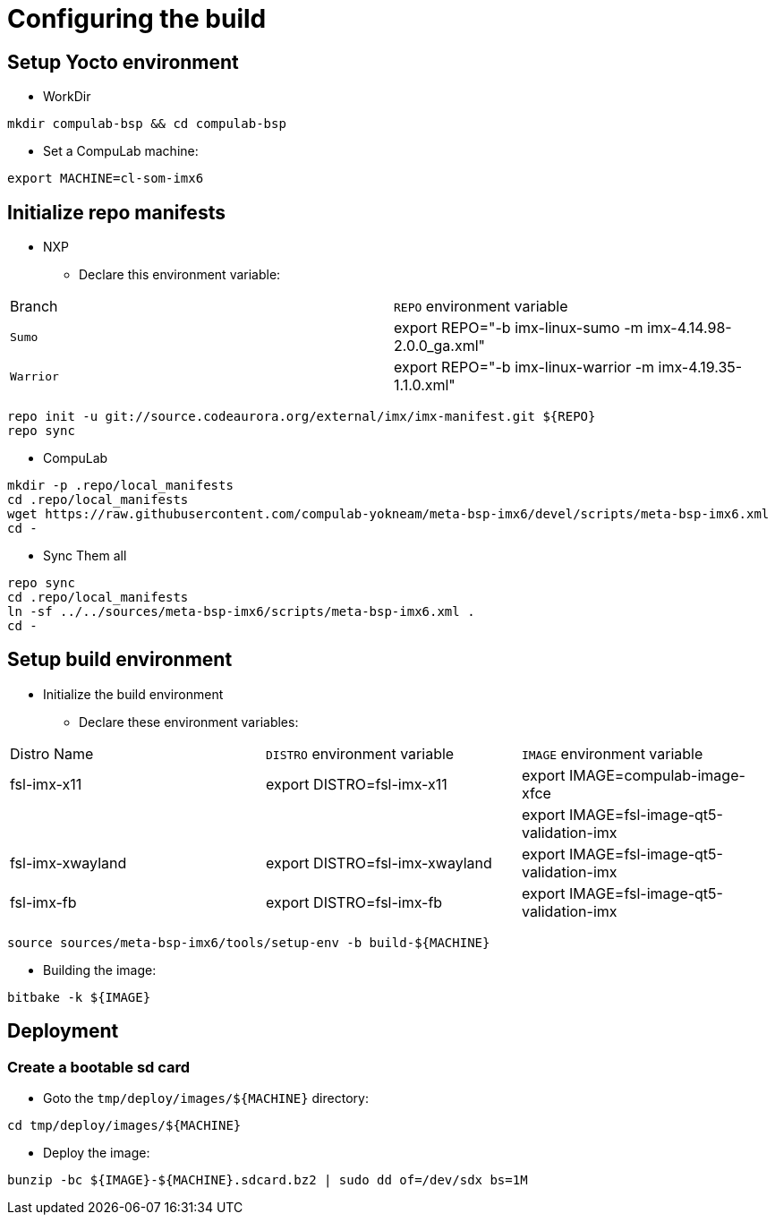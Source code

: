 # Configuring the build

## Setup Yocto environment

* WorkDir
```
mkdir compulab-bsp && cd compulab-bsp
```
* Set a CompuLab machine:
```
export MACHINE=cl-som-imx6
```

## Initialize repo manifests

* NXP
** Declare this environment variable:
|===
| Branch | `REPO` environment variable
| `Sumo` | export REPO="-b imx-linux-sumo -m imx-4.14.98-2.0.0_ga.xml"
| `Warrior` | export REPO="-b imx-linux-warrior -m imx-4.19.35-1.1.0.xml"
|===

```
repo init -u git://source.codeaurora.org/external/imx/imx-manifest.git ${REPO}
repo sync
```

* CompuLab
```
mkdir -p .repo/local_manifests
cd .repo/local_manifests
wget https://raw.githubusercontent.com/compulab-yokneam/meta-bsp-imx6/devel/scripts/meta-bsp-imx6.xml
cd -
```

* Sync Them all
```
repo sync
cd .repo/local_manifests
ln -sf ../../sources/meta-bsp-imx6/scripts/meta-bsp-imx6.xml .
cd -
```

## Setup build environment
* Initialize the build environment
** Declare these environment variables:
|===
| Distro Name | `DISTRO` environment variable | `IMAGE` environment variable
| fsl-imx-x11 | export DISTRO=fsl-imx-x11 | export IMAGE=compulab-image-xfce
| | | export IMAGE=fsl-image-qt5-validation-imx
| fsl-imx-xwayland | export DISTRO=fsl-imx-xwayland | export IMAGE=fsl-image-qt5-validation-imx
| fsl-imx-fb | export DISTRO=fsl-imx-fb | export IMAGE=fsl-image-qt5-validation-imx
|===
```
source sources/meta-bsp-imx6/tools/setup-env -b build-${MACHINE}
```
* Building the image:
```
bitbake -k ${IMAGE}
```

## Deployment
### Create a bootable sd card

* Goto the `tmp/deploy/images/${MACHINE}` directory:
```
cd tmp/deploy/images/${MACHINE}
```

* Deploy the image:
```
bunzip -bc ${IMAGE}-${MACHINE}.sdcard.bz2 | sudo dd of=/dev/sdx bs=1M
```

